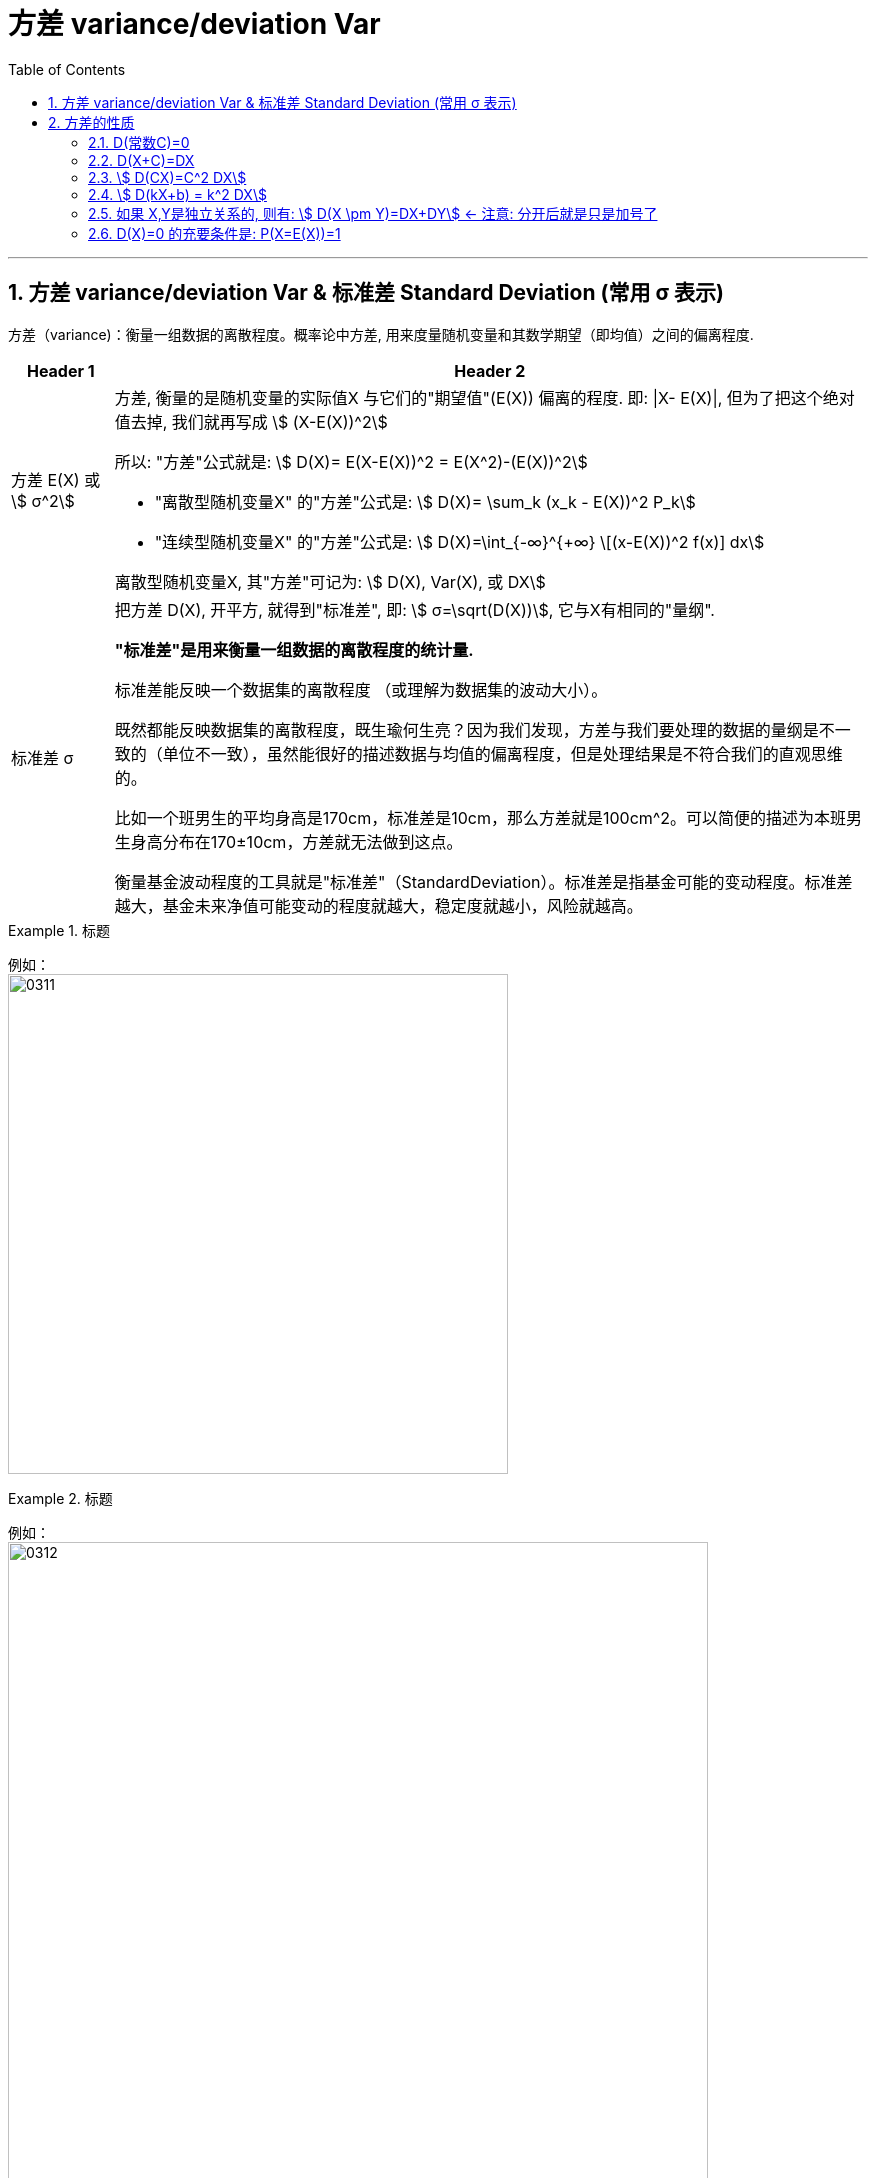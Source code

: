 

= 方差 variance/deviation Var
:sectnums:
:toclevels: 3
:toc: left

---

== 方差 variance/deviation Var & 标准差 Standard Deviation (常用 σ 表示)

方差（variance)：衡量一组数据的离散程度。概率论中方差, 用来度量随机变量和其数学期望（即均值）之间的偏离程度.




[options="autowidth"  cols="1a,1a"]
|===
|Header 1 |Header 2

|方差 E(X) 或 stem:[ σ^2]
|方差, 衡量的是随机变量的实际值X 与它们的"期望值"(E(X)) 偏离的程度. 即: \|X- E(X)\|, 但为了把这个绝对值去掉, 我们就再写成 stem:[ (X-E(X))^2]

所以: "方差"公式就是: stem:[ D(X)= E(X-E(X))^2 = E(X^2)-(E(X))^2]

- "离散型随机变量X" 的"方差"公式是: stem:[ D(X)= \sum_k (x_k - E(X))^2 P_k]
- "连续型随机变量X" 的"方差"公式是: stem:[  D(X)=\int_{-∞}^{+∞} \[(x-E(X))^2 f(x)\] dx]

离散型随机变量X, 其"方差"可记为: stem:[ D(X), Var(X), 或 DX]

|标准差 σ
|把方差 D(X), 开平方, 就得到"标准差", 即: stem:[ σ=\sqrt(D(X))], 它与X有相同的"量纲".

**"标准差"是用来衡量一组数据的离散程度的统计量.**

标准差能反映一个数据集的离散程度 （或理解为数据集的波动大小）。

既然都能反映数据集的离散程度，既生瑜何生亮？因为我们发现，方差与我们要处理的数据的量纲是不一致的（单位不一致），虽然能很好的描述数据与均值的偏离程度，但是处理结果是不符合我们的直观思维的。

比如一个班男生的平均身高是170cm，标准差是10cm，那么方差就是100cm^2。可以简便的描述为本班男生身高分布在170±10cm，方差就无法做到这点。

衡量基金波动程度的工具就是"标准差"（StandardDeviation）。标准差是指基金可能的变动程度。标准差越大，基金未来净值可能变动的程度就越大，稳定度就越小，风险就越高。
|===

.标题
====
例如： +
image:img/0311.png[,500]
====




.标题
====
例如： +
image:img/0312.png[,700]
====



.标题
====
例如： +
image:img/0313.png[,700]
====

---

== 方差的性质

=== D(常数C)=0

常数的方差, =0.  因为"方差"是表示数据的波动性的, 常数没有波动, 自然其方差=0.

---

=== D(X+C)=DX

=== stem:[  D(CX)=C^2 DX]

=== stem:[  D(kX+b) = k^2 DX]

=== 如果 X,Y是独立关系的, 则有: stem:[ D(X \pm Y)=DX+DY] ← 注意: 分开后就是只是加号了

=== D(X)=0 的充要条件是: P(X=E(X))=1







https://www.bilibili.com/video/BV1ot411y7mU?p=52&spm_id_from=pageDriver&vd_source=52c6cb2c1143f8e222795afbab2ab1b5

12.42
